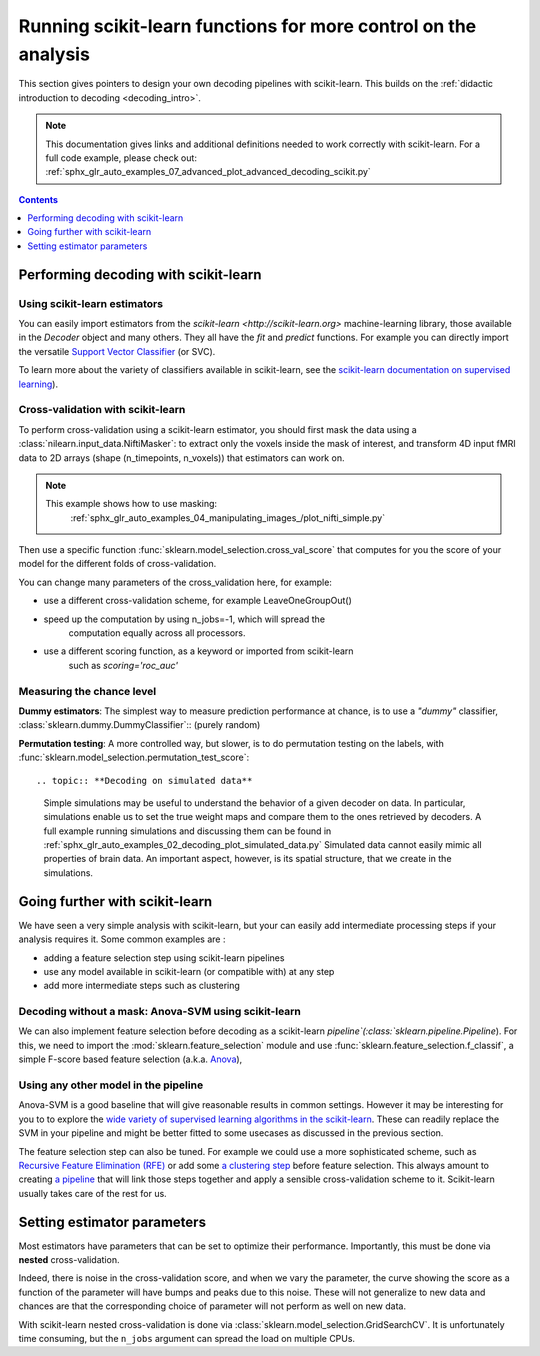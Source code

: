 .. _going_further:

==========================================================================
Running scikit-learn functions for more control on the analysis
==========================================================================

This section gives pointers to design your own decoding pipelines with
scikit-learn. This builds on the :ref:`didactic introduction to decoding <decoding_intro>`.

.. note::

  This documentation gives links and additional definitions needed to work
  correctly with scikit-learn. For a full code example, please check out: :ref:`sphx_glr_auto_examples_07_advanced_plot_advanced_decoding_scikit.py`


.. contents:: **Contents**
    :local:
    :depth: 1


Performing decoding with scikit-learn
=======================================

Using scikit-learn estimators
--------------------------------

You can easily import estimators from the `scikit-learn <http://scikit-learn.org>`
machine-learning library, those available in the `Decoder` object and many
others. They all have the `fit` and `predict` functions. For example you can
directly import the versatile `Support Vector Classifier <http://scikit-learn.org/stable/modules/svm.html>`_ (or SVC).

To learn more about the variety of classifiers available in scikit-learn,
see the `scikit-learn documentation on supervised learning
<http://scikit-learn.org/stable/supervised_learning.html>`_).


Cross-validation with scikit-learn
-----------------------------------

To perform cross-validation using a scikit-learn estimator, you should first
mask the data using a :class:`nilearn.input_data.NiftiMasker`: to extract
only the voxels inside the mask of interest, and transform 4D input fMRI
data to 2D arrays (shape (n_timepoints, n_voxels)) that estimators can work on.

.. note::

  This example shows how to use masking:
    :ref:`sphx_glr_auto_examples_04_manipulating_images_/plot_nifti_simple.py`

Then use a specific function :func:`sklearn.model_selection.cross_val_score`
that computes for you the score of your model for the different folds
of cross-validation.

You can change many parameters of the cross_validation here, for example:

* use a different cross-validation scheme, for example LeaveOneGroupOut()

* speed up the computation by using n_jobs=-1, which will spread the
   computation equally across all processors.

* use a different scoring function, as a keyword or imported from scikit-learn
   such as `scoring='roc_auc'`

.. seealso::

   * If you need more than only than cross-validation scores (i.e the predictions
     or models for each fold) or if you want to learn more on various
     cross-validation schemes, see:
     <https://scikit-learn.org/stable/modules/cross_validation.html>`_

   * `how to evaluate a model using scikit-learn
     <http://scikit-learn.org/stable/modules/model_evaluation.html#common-cases-predefined-values>`_


Measuring the chance level
---------------------------

**Dummy estimators**: The simplest way to measure prediction performance
at chance, is to use a *"dummy"* classifier,
:class:`sklearn.dummy.DummyClassifier`::  (purely random)

**Permutation testing**: A more controlled way, but slower, is to do
permutation testing on the labels, with
:func:`sklearn.model_selection.permutation_test_score`::

.. topic:: **Decoding on simulated data**

   Simple simulations may be useful to understand the behavior of a given
   decoder on data. In particular, simulations enable us to set the true
   weight maps and compare them to the ones retrieved by decoders. A full
   example running simulations and discussing them can be found in
   :ref:`sphx_glr_auto_examples_02_decoding_plot_simulated_data.py`
   Simulated data cannot easily mimic all properties of brain data. An
   important aspect, however, is its spatial structure, that we create in
   the simulations.


Going further with scikit-learn
================================

We have seen a very simple analysis with scikit-learn, but your can easily add
intermediate processing steps if your analysis requires it. Some common
examples are :

* adding a feature selection step using scikit-learn pipelines
* use any model available in scikit-learn (or compatible with) at any step
* add more intermediate steps such as clustering

Decoding without a mask: Anova-SVM using scikit-learn
------------------------------------------------------

We can also implement feature selection before decoding as a scikit-learn
`pipeline`(:class:`sklearn.pipeline.Pipeline`). For this, we need to import
the :mod:`sklearn.feature_selection` module and use
:func:`sklearn.feature_selection.f_classif`, a simple F-score
based feature selection (a.k.a. `Anova <https://en.wikipedia.org/wiki/Analysis_of_variance#The_F-test>`_),

Using any other model in the pipeline
------------------------------------------------------

Anova-SVM is a good baseline that will give reasonable results in common
settings. However it may be interesting for you to to explore the
`wide variety of supervised learning algorithms in the scikit-learn
<http://scikit-learn.org/stable/supervised_learning.html>`_. These can readily
replace the SVM in your pipeline and might be better fitted
to some usecases as discussed in the previous section.

The feature selection step can also be tuned. For example we could use a more
sophisticated scheme, such as `Recursive Feature Elimination (RFE)
<http://scikit-learn.org/stable/modules/feature_selection.html#recursive-feature-elimination>`_
or add some `a clustering step <https://scikit-learn.org/stable/modules/clustering.html>`_
before feature selection. This always amount to creating `a pipeline <https://scikit-learn.org/stable/modules/compose.html>`_ that will link those steps together and apply a sensible
cross-validation scheme to it. Scikit-learn usually takes care of the rest for us.

.. seealso::

  * The corresponding full code example to practice with pipelines       :ref:`sphx_glr_auto_examples_07_advanced_plot_advanced_decoding_scikit.py`

  * The `scikit-learn documentation <http://scikit-learn.org>`_
     with detailed explanations on a large variety of estimators and
     machine learning techniques. To become better at decoding, you need
     to study it.


Setting estimator parameters
============================

Most estimators have parameters that can be set to optimize their
performance. Importantly, this must be done via **nested**
cross-validation.

Indeed, there is noise in the cross-validation score, and when we vary
the parameter, the curve showing the score as a function of the parameter
will have bumps and peaks due to this noise. These will not generalize to
new data and chances are that the corresponding choice of parameter will
not perform as well on new data.

With scikit-learn nested cross-validation is done via
:class:`sklearn.model_selection.GridSearchCV`. It is unfortunately time
consuming, but the ``n_jobs`` argument can spread the load on multiple
CPUs.

.. seealso::

   `The scikit-learn documentation on choosing estimators and their parameters
   selection <https://scikit-learn.org/stable/tutorial/statistical_inference/model_selection.html>`_
